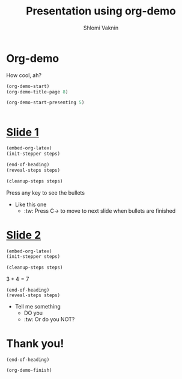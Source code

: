 #+Title: Presentation using org-demo
#+Author: Shlomi Vaknin

* Org-demo
  How cool, ah?
  #+BEGIN_SRC emacs-lisp :control enter :results none
    (org-demo-start)
    (org-demo-title-page 8)
  #+END_SRC

  #+BEGIN_SRC emacs-lisp :control cleanup :results none
    (org-demo-start-presenting 5)
  #+END_SRC

  #+BEGIN_SRC elisp :control flow :results none
  #+END_SRC


* _Slide 1_
  #+BEGIN_SRC emacs-lisp :control enter :results none
    (embed-org-latex)
    (init-stepper steps)
  #+END_SRC

  #+BEGIN_SRC emacs-lisp :control flow :results none
      (end-of-heading)
      (reveal-steps steps)
  #+END_SRC

  #+BEGIN_SRC emacs-lisp :control cleanup :results none
    (cleanup-steps steps)
  #+END_SRC

  Press any key to see the bullets
    + Like this one
      + :tw: Press C-> to move to next slide when bullets are finished




* _Slide 2_

  #+BEGIN_SRC emacs-lisp :control enter :results none
    (embed-org-latex)
    (init-stepper steps)
  #+END_SRC

  #+BEGIN_SRC emacs-lisp :control cleanup :results none
    (cleanup-steps steps)
  #+END_SRC

  $3+4=7$

  #+BEGIN_SRC elisp :control flow :results none
    (end-of-heading)
    (reveal-steps steps)
  #+END_SRC

   + Tell me something
     + DO you
     + :tw: Or do you NOT?

* Thank you!
  #+BEGIN_SRC elisp :control flow :results none
    (end-of-heading)
  #+END_SRC

  #+BEGIN_SRC elisp :control cleanup :results none
    (org-demo-finish)
  #+END_SRC
